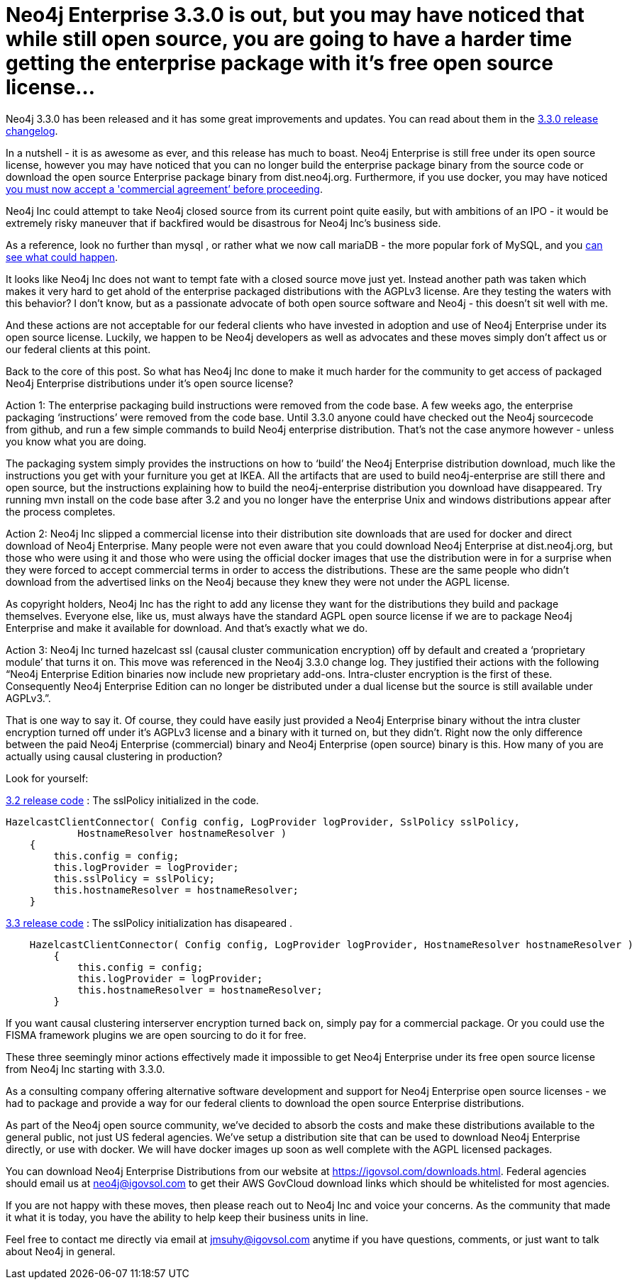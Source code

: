 = Neo4j Enterprise 3.3.0 is out, but you may have noticed that while still open source, you are going to have a harder time getting the enterprise package with it’s free open source license...
// See https://hubpress.gitbooks.io/hubpress-knowledgebase/content/ for information about the parameters.
// :hp-image: /covers/cover.png
:published_at: 2017-11-10
:hp-tags: Neo4j, GraphDatabase, Neo4j Enterprise
:linkattrs:
// :hp-alt-title: My English Title



Neo4j 3.3.0 has been released and it has some great improvements and updates. You can read about them in the https://neo4j.com/release-notes/neo4j-3-3-0/[3.3.0 release changelog].   

In a nutshell - it is as awesome as ever, and this release has much to boast.  Neo4j Enterprise is still free under its open source license, however you may have noticed that you can no longer build the enterprise package binary from the source code or download the open source Enterprise package binary from dist.neo4j.org. Furthermore, if you use docker, you may have noticed https://github.com/neo4j/docker-neo4j-publish/commit/aa31654ee8544cd544b369d2646cf372086f7b70[you must now accept a 'commercial agreement’ before proceeding, window="_blank"].  

Neo4j Inc could attempt to take Neo4j closed source from its current point quite easily, but with ambitions of an IPO - it would be extremely risky maneuver that if backfired would be disastrous for Neo4j Inc’s business side.  

As a reference, look no further than mysql , or rather what we now call mariaDB - the more popular fork of MySQL, and you http://www.zdnet.com/article/open-source-mariadb-a-mysql-fork-challenges-oracle/[can see what could happen].

It looks like Neo4j Inc does not want to tempt fate with a closed source move just yet.   Instead another path was taken which makes it very hard to get ahold of the enterprise packaged distributions with the AGPLv3 license. Are they testing the waters with this behavior?  I don’t know, but as a passionate advocate of both open source software and Neo4j - this doesn’t sit well with me.  

And these actions are not acceptable for our federal clients who have invested in adoption and use of Neo4j Enterprise under its open source license.    Luckily, we happen to be Neo4j developers as well as advocates and these moves simply don’t affect us or our federal clients at this point.  

Back to the core of this post.   So what has Neo4j Inc done to make it much harder for the community to get access of packaged Neo4j Enterprise distributions under it’s open source license?

Action 1:  The enterprise packaging build instructions were removed from the code base.   A few weeks ago, the enterprise packaging ‘instructions’ were removed from the code base.  Until 3.3.0 anyone could have checked out the Neo4j sourcecode from github, and run a few simple commands to build Neo4j enterprise distribution.   That’s not the case anymore however - unless you know what you are doing.

The packaging system simply provides the instructions on how to ‘build’ the Neo4j Enterprise distribution download, much like the instructions you get with your furniture you get at IKEA.    All the artifacts that are used to build neo4j-enterprise are still there and open source, but the instructions explaining how to  build the neo4j-enterprise distribution you download have disappeared.   Try running mvn install on the code base after 3.2 and you no longer have the enterprise Unix and windows distributions appear after the process completes.  

Action 2:  Neo4j Inc slipped a commercial license into their distribution site downloads that are used for docker and direct download of Neo4j Enterprise.    Many people were not even aware that you could download Neo4j Enterprise at dist.neo4j.org, but those who were using it and those who were using the official docker images that use the distribution were in for a surprise when they were forced to accept commercial terms in order to access the distributions.    These are the same people who didn't download from the advertised links on the Neo4j because they knew they were not under the AGPL license.

As copyright holders, Neo4j Inc has the right to add any license they want for the distributions they build and package themselves. Everyone else, like us, must always have the standard AGPL open source license if we are to package Neo4j Enterprise and make it available for download.   And that's exactly what we do.

Action 3: Neo4j Inc turned hazelcast ssl (causal cluster communication encryption) off by default and created a ‘proprietary module’ that turns it on.
This move was referenced in the Neo4j 3.3.0 change log.  They justified their actions with the following “Neo4j Enterprise Edition binaries now include new proprietary add-ons. Intra-cluster encryption is the first of these. Consequently Neo4j Enterprise Edition can no longer be distributed under a dual license but the source is still available under AGPLv3.”.

That is one way to say it.  Of course, they could have easily just provided a Neo4j Enterprise binary without the intra cluster encryption turned off under it’s AGPLv3 license and a binary with it turned on, but they didn’t.  Right now the only difference between the paid Neo4j Enterprise (commercial) binary and Neo4j Enterprise (open source) binary is this.  How many of you are actually using causal clustering in production?  

Look for yourself:  

https://github.com/neo4j/neo4j/blob/3.2/enterprise/causal-clustering/src/main/java/org/neo4j/causalclustering/discovery/HazelcastClientConnector.java[3.2 release code] : The sslPolicy initialized in the code.

[source,java]
----
HazelcastClientConnector( Config config, LogProvider logProvider, SslPolicy sslPolicy,
            HostnameResolver hostnameResolver )
    {
        this.config = config;
        this.logProvider = logProvider;
        this.sslPolicy = sslPolicy;
        this.hostnameResolver = hostnameResolver;
    }
----    
    
https://github.com/neo4j/neo4j/blob/3.3/enterprise/causal-clustering/src/main/java/org/neo4j/causalclustering/discovery/HazelcastClientConnector.java[3.3 release code]  :  The sslPolicy initialization has disapeared .
    
[source,java]
----
    HazelcastClientConnector( Config config, LogProvider logProvider, HostnameResolver hostnameResolver )
        {
            this.config = config;
            this.logProvider = logProvider;
            this.hostnameResolver = hostnameResolver;
        }
----

If you want causal clustering interserver encryption turned  back on, simply pay for a commercial package.  Or you could use the FISMA framework plugins we are open sourcing to do it for free.
    
These three seemingly minor actions effectively made it impossible to get Neo4j Enterprise under its free open source license from Neo4j Inc starting with 3.3.0.   
   
As a consulting company offering alternative software development and support for Neo4j Enterprise open source licenses - we had to package and provide a way for our federal clients to download the open source Enterprise distributions.   

As part of the Neo4j open source community, we’ve decided to absorb the costs and make these distributions available to the general public, not just US federal agencies.  We’ve setup a distribution site that can be used to download Neo4j Enterprise directly, or use with docker.   We will have docker images up soon as well complete with the AGPL licensed packages. 

You can download Neo4j Enterprise Distributions from our website at https://igovsol.com/downloads.html.   Federal agencies should email us at neo4j@igovsol.com to get their AWS GovCloud download links which should be whitelisted for most agencies.

If you are not happy with these moves, then please reach out to Neo4j Inc and voice your concerns.  As the community that made it what it is today, you have the ability to help keep their business units in line.

Feel free to contact me directly via email at jmsuhy@igovsol.com anytime if you have questions, comments, or just want to talk about Neo4j in general.  










